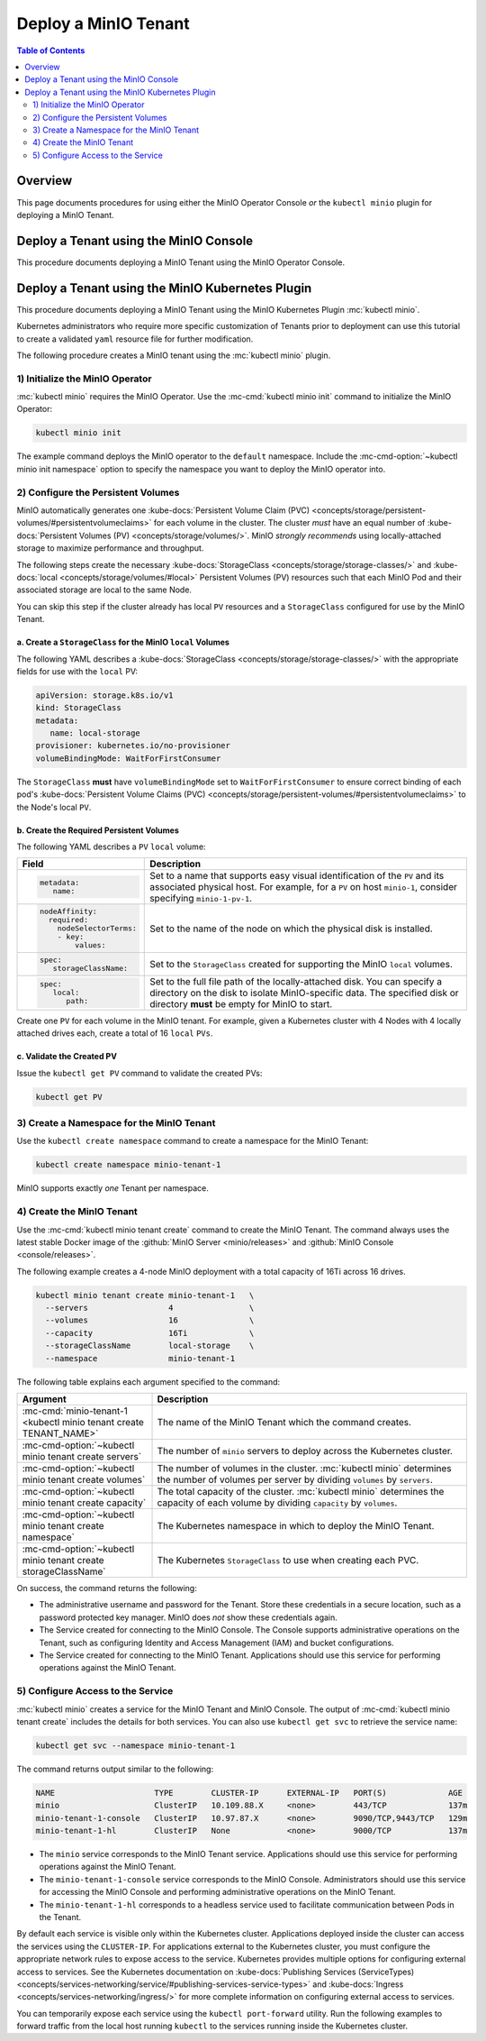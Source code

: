=====================
Deploy a MinIO Tenant
=====================

.. default-domain:: minio

.. contents:: Table of Contents
   :local:
   :depth: 2

Overview
--------

This page documents procedures for using either the MinIO Operator Console 
*or* the ``kubectl minio`` plugin for deploying a MinIO Tenant.

Deploy a Tenant using the MinIO Console
---------------------------------------

This procedure documents deploying a MinIO Tenant using the 
MinIO Operator Console. 

.. Return to this when Operator Console is ready.

Deploy a Tenant using the MinIO Kubernetes Plugin
-------------------------------------------------

This procedure documents deploying a MinIO Tenant using the 
MinIO Kubernetes Plugin :mc:`kubectl minio`. 

Kubernetes administrators who require more specific customization of 
Tenants prior to deployment can use this tutorial to create a validated 
``yaml`` resource file for further modification.

The following procedure creates a MinIO tenant using the
:mc:`kubectl minio` plugin.

1) Initialize the MinIO Operator
~~~~~~~~~~~~~~~~~~~~~~~~~~~~~~~~

:mc:`kubectl minio` requires the MinIO Operator. Use the
:mc-cmd:`kubectl minio init` command to initialize the MinIO Operator:

.. code-block:: shell
   :class: copyable

   kubectl minio init

The example command deploys the MinIO operator to the ``default`` namespace.
Include the :mc-cmd-option:`~kubectl minio init namespace` option to
specify the namespace you want to deploy the MinIO operator into.

2) Configure the Persistent Volumes
~~~~~~~~~~~~~~~~~~~~~~~~~~~~~~~~~~~

MinIO automatically generates one 
:kube-docs:`Persistent Volume Claim (PVC) 
<concepts/storage/persistent-volumes/#persistentvolumeclaims>` for each 
volume in the cluster. The cluster *must* have an equal number of 
:kube-docs:`Persistent Volumes (PV) <concepts/storage/volumes/>`. MinIO 
*strongly recommends* using locally-attached storage to maximize performance and 
throughput.

The following steps create the necessary 
:kube-docs:`StorageClass <concepts/storage/storage-classes/>` and 
:kube-docs:`local <concepts/storage/volumes/#local>` Persistent Volumes (PV)
resources such that each MinIO Pod and their associated storage are local 
to the same Node.

You can skip this step if the cluster already has local ``PV`` resources and a
``StorageClass`` configured for use by the MinIO Tenant.


a. Create a ``StorageClass`` for the MinIO ``local`` Volumes
````````````````````````````````````````````````````````````

.. container:: indent

   The following YAML describes a
   :kube-docs:`StorageClass <concepts/storage/storage-classes/>` with the
   appropriate fields for use with the ``local`` PV:

   .. code-block:: yaml
      :class: copyable

      apiVersion: storage.k8s.io/v1
      kind: StorageClass
      metadata:
         name: local-storage
      provisioner: kubernetes.io/no-provisioner
      volumeBindingMode: WaitForFirstConsumer

   The ``StorageClass`` **must** have ``volumeBindingMode`` set to
   ``WaitForFirstConsumer`` to ensure correct binding of each pod's 
   :kube-docs:`Persistent Volume Claims (PVC) 
   <concepts/storage/persistent-volumes/#persistentvolumeclaims>` to the
   Node's local ``PV``.

b. Create the Required Persistent Volumes
`````````````````````````````````````````

.. container:: indent

   The following YAML describes a ``PV`` ``local`` volume:

   .. code-block:: yaml
      :class: copyable
      :emphasize-lines: 4, 12, 14, 22

      apiVersion: v1
      kind: PersistentVolume
      metadata:
         name: PV-NAME
      spec:
         capacity:
            storage: 1Ti
         volumeMode: Filesystem
         accessModes:
         - ReadWriteOnce
         persistentVolumeReclaimPolicy: Retain
         storageClassName: local-storage
         local:
            path: /mnt/disks/ssd1
         nodeAffinity:
            required:
               nodeSelectorTerms:
               - matchExpressions:
               - key: kubernetes.io/hostname
                  operator: In
                  values:
                  - NODE-NAME

   .. list-table::
      :header-rows: 1
      :widths: 20 80
      :width: 100%

      * - Field
        - Description

      * - .. code-block:: yaml
      
             metadata:
                name:

        - Set to a name that supports easy visual identification of the
          ``PV`` and its associated physical host. For example, for a ``PV`` on 
          host ``minio-1``, consider specifying ``minio-1-pv-1``.

      * - .. code-block:: yaml

             nodeAffinity:
               required: 
                 nodeSelectorTerms:
                 - key: 
                     values:

        - Set to the name of the node on which the physical disk is
          installed.

      * - .. code-block:: yaml
             
             spec:
                storageClassName:

        - Set to the ``StorageClass`` created for supporting the
          MinIO ``local`` volumes.

      * - .. code-block:: yaml
      
             spec:
                local:
                   path:

        - Set to the full file path of the locally-attached disk. You
          can specify a directory on the disk to isolate MinIO-specific data.
          The specified disk or directory **must** be empty for MinIO to start.

   Create one ``PV`` for each volume in the MinIO tenant. For example, given a
   Kubernetes cluster with 4 Nodes with 4 locally attached drives each, create a
   total of 16 ``local`` ``PVs``. 

c. Validate the Created PV
``````````````````````````

.. container:: indent

   Issue the ``kubectl get PV`` command to validate the created PVs:

   .. code-block:: shell
      :class: copyable

      kubectl get PV

3) Create a Namespace for the MinIO Tenant
~~~~~~~~~~~~~~~~~~~~~~~~~~~~~~~~~~~~~~~~~~

Use the ``kubectl create namespace`` command to create a namespace for
the MinIO Tenant:

.. code-block:: shell
   :class: copyable

   kubectl create namespace minio-tenant-1

MinIO supports exactly *one* Tenant per namespace.

4) Create the MinIO Tenant
~~~~~~~~~~~~~~~~~~~~~~~~~~

Use the :mc-cmd:`kubectl minio tenant create` command to create the MinIO
Tenant. The command always uses the latest stable Docker image of the 
:github:`MinIO Server <minio/releases>` and 
:github:`MinIO Console <console/releases>`.

The following example creates a 4-node MinIO deployment with a
total capacity of 16Ti across 16 drives.

.. code-block:: shell
   :class: copyable

   kubectl minio tenant create minio-tenant-1   \
     --servers                 4                \
     --volumes                 16               \
     --capacity                16Ti             \
     --storageClassName        local-storage    \
     --namespace               minio-tenant-1

The following table explains each argument specified to the command:

.. list-table::
   :header-rows: 1
   :widths: 30 70
   :width: 100%

   * - Argument
     - Description

   * - :mc-cmd:`minio-tenant-1 <kubectl minio tenant create TENANT_NAME>`
     - The name of the MinIO Tenant which the command creates.

   * - :mc-cmd-option:`~kubectl minio tenant create servers`
     - The number of ``minio`` servers to deploy across the Kubernetes 
       cluster.

   * - :mc-cmd-option:`~kubectl minio tenant create volumes`
     - The number of volumes in the cluster. :mc:`kubectl minio` determines the
       number of volumes per server by dividing ``volumes`` by ``servers``.

   * - :mc-cmd-option:`~kubectl minio tenant create capacity`
     - The total capacity of the cluster. :mc:`kubectl minio` determines the 
       capacity of each volume by dividing ``capacity`` by ``volumes``.

   * - :mc-cmd-option:`~kubectl minio tenant create namespace`
     - The Kubernetes namespace in which to deploy the MinIO Tenant.

   * - :mc-cmd-option:`~kubectl minio tenant create storageClassName`
     - The Kubernetes ``StorageClass`` to use when creating each PVC.

On success, the command returns the following:

- The administrative username and password for the Tenant. Store these 
  credentials in a secure location, such as a password protected 
  key manager. MinIO does *not* show these credentials again.

- The Service created for connecting to the MinIO Console. The Console
  supports administrative operations on the Tenant, such as configuring 
  Identity and Access Management (IAM) and bucket configurations.

- The Service created for connecting to the MinIO Tenant. Applications 
  should use this service for performing operations against the MinIO 
  Tenant.

5) Configure Access to the Service
~~~~~~~~~~~~~~~~~~~~~~~~~~~~~~~~~~

:mc:`kubectl minio` creates a service for the MinIO Tenant and MinIO Console.
The output of :mc-cmd:`kubectl minio tenant create` includes the details for 
both services. You can also use ``kubectl get svc`` to retrieve the service 
name:

.. code-block:: shell
   :class: copyable

   kubectl get svc --namespace minio-tenant-1

The command returns output similar to the following:

.. code-block:: shell

   NAME                     TYPE        CLUSTER-IP      EXTERNAL-IP   PORT(S)             AGE
   minio                    ClusterIP   10.109.88.X     <none>        443/TCP             137m
   minio-tenant-1-console   ClusterIP   10.97.87.X      <none>        9090/TCP,9443/TCP   129m
   minio-tenant-1-hl        ClusterIP   None            <none>        9000/TCP            137m

- The ``minio`` service corresponds to the MinIO Tenant service. Applications 
  should use this service for performing operations against the MinIO Tenant.

- The ``minio-tenant-1-console`` service corresponds to the MinIO Console. 
  Administrators should use this service for accessing the MinIO Console and 
  performing administrative operations on the MinIO Tenant.

- The ``minio-tenant-1-hl`` corresponds to a headless service used to 
  facilitate communication between Pods in the Tenant. 

By default each service is visible only within the Kubernetes cluster. 
Applications deployed inside the cluster can access the services using the 
``CLUSTER-IP``. For applications external to the Kubernetes cluster, 
you must configure the appropriate network rules to expose access to the 
service. Kubernetes provides multiple options for configuring external access 
to services. See the Kubernetes documentation on 
:kube-docs:`Publishing Services (ServiceTypes)
<concepts/services-networking/service/#publishing-services-service-types>`
and :kube-docs:`Ingress <concepts/services-networking/ingress/>`
for more complete information on configuring external access to services.

You can temporarily expose each service using the 
``kubectl port-forward`` utility. Run the following examples to forward 
traffic from the local host running ``kubectl`` to the services running inside 
the Kubernetes cluster.

.. tabs::

   .. tab:: MinIO Tenant

      .. code-block:: shell
         :class: copyable

         kubectl port-forward service/minio 443:443

   .. tab:: MinIO Console
   
      .. code-block:: shell
         :class: copyable

         kubectl port-forward service/minio-tenant-1-console 9443:9443